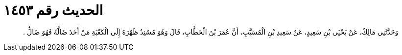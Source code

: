 
= الحديث رقم ١٤٥٣

[quote.hadith]
وَحَدَّثَنِي مَالِكٌ، عَنْ يَحْيَى بْنِ سَعِيدٍ، عَنْ سَعِيدِ بْنِ الْمُسَيَّبِ، أَنَّ عُمَرَ بْنَ الْخَطَّابِ، قَالَ وَهُوَ مُسْنِدٌ ظَهْرَهُ إِلَى الْكَعْبَةِ مَنْ أَخَذَ ضَالَّةً فَهُوَ ضَالٌّ ‏.‏